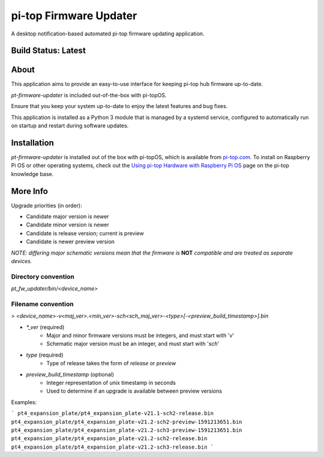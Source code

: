 =======================
pi-top Firmware Updater
=======================

A desktop notification-based automated pi-top firmware updating application.

--------------------
Build Status: Latest
--------------------

.. image:: https://img.shields.io/github/workflow/status/pi-top/pi-top-Firmware-Updater/Test%20and%20Build%20Packages%20on%20All%20Commits
   :alt: GitHub Workflow Status

.. image:: https://img.shields.io/github/v/tag/pi-top/pi-top-Firmware-Updater
    :alt: GitHub tag (latest by date)

.. image:: https://img.shields.io/github/v/release/pi-top/pi-top-Firmware-Updater
    :alt: GitHub release (latest by date)

.. https://img.shields.io/codecov/c/gh/pi-top/pi-top-Firmware-Updater?token=hfbgB9Got4
..   :alt: Codecov

-----
About
-----

This application aims to provide an easy-to-use interface for keeping pi-top hub firmware up-to-date.

`pt-firmware-updater` is included out-of-the-box with pi-topOS.

Ensure that you keep your system up-to-date to enjoy the latest features and bug fixes.

This application is installed as a Python 3 module that is managed by a systemd service, configured to automatically run on startup and restart during software updates.

------------
Installation
------------

`pt-firmware-updater` is installed out of the box with pi-topOS, which is available from
pi-top.com_. To install on Raspberry Pi OS or other operating systems, check out the `Using pi-top Hardware with Raspberry Pi OS`_ page on the pi-top knowledge base.

.. _pi-top.com: https://www.pi-top.com/products/os/

.. _Using pi-top Hardware with Raspberry Pi OS: https://pi-top.com/pi-top-rpi-os

---------
More Info
---------

Upgrade priorities (in order):

* Candidate major version is newer
* Candidate minor version is newer
* Candidate is release version; current is preview
* Candidate is newer preview version

*NOTE: differing major schematic versions mean that the firmware is* **NOT** *compatible and are treated as separate devices.*

~~~~~~~~~~~~~~~~~~~~
Directory convention
~~~~~~~~~~~~~~~~~~~~

`pt_fw_updater/bin/<device_name>`

~~~~~~~~~~~~~~~~~~~
Filename convention
~~~~~~~~~~~~~~~~~~~

> `<device_name>-v<maj_ver>.<min_ver>-sch<sch_maj_ver>-<type>[-<preview_build_timestamp>].bin`


* `*_ver` (required)
    * Major and minor firmware versions must be integers, and must start with '`v`'
    * Schematic major version must be an integer, and must start with '`sch`'

* `type` (required)
    * Type of release takes the form of `release` or `preview`

* `preview_build_timestamp` (optional)
    * Integer representation of unix timestamp in seconds
    * Used to determine if an upgrade is available between preview versions

Examples:

```
pt4_expansion_plate/pt4_expansion_plate-v21.1-sch2-release.bin
pt4_expansion_plate/pt4_expansion_plate-v21.2-sch2-preview-1591213651.bin
pt4_expansion_plate/pt4_expansion_plate-v21.2-sch3-preview-1591213651.bin
pt4_expansion_plate/pt4_expansion_plate-v21.2-sch2-release.bin
pt4_expansion_plate/pt4_expansion_plate-v21.2-sch3-release.bin
```
